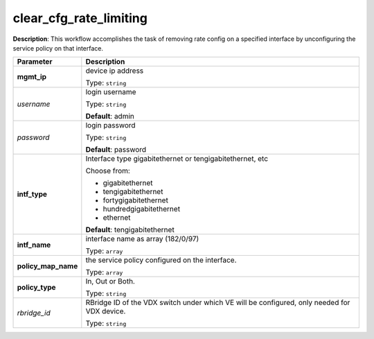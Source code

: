 .. NOTE: This file has been generated automatically, don't manually edit it

clear_cfg_rate_limiting
~~~~~~~~~~~~~~~~~~~~~~~

**Description**: This workflow accomplishes the task of removing rate config on a specified interface by unconfiguring the service policy on that interface. 

.. table::

   ================================  ======================================================================
   Parameter                         Description
   ================================  ======================================================================
   **mgmt_ip**                       device ip address

                                     Type: ``string``
   *username*                        login username

                                     Type: ``string``

                                     **Default**: admin
   *password*                        login password

                                     Type: ``string``

                                     **Default**: password
   **intf_type**                     Interface type gigabitethernet or tengigabitethernet, etc

                                     Choose from:

                                     - gigabitethernet
                                     - tengigabitethernet
                                     - fortygigabitethernet
                                     - hundredgigabitethernet
                                     - ethernet

                                     **Default**: tengigabitethernet
   **intf_name**                     interface name as array (182/0/97)

                                     Type: ``array``
   **policy_map_name**               the service policy configured on the interface.

                                     Type: ``array``
   **policy_type**                   In, Out or Both.

                                     Type: ``string``
   *rbridge_id*                      RBridge ID of the VDX switch under which VE will be configured, only needed for VDX device.

                                     Type: ``string``
   ================================  ======================================================================

